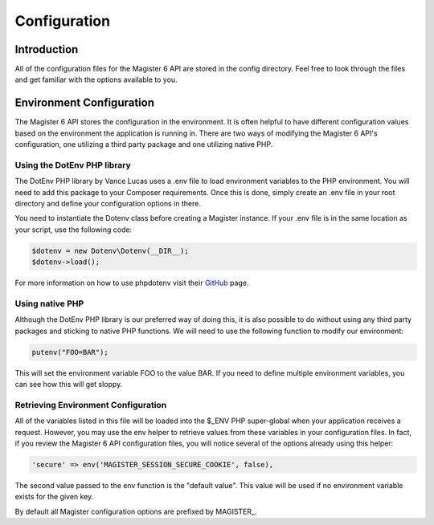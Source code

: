 =============
Configuration
=============


Introduction
============

All of the configuration files for the Magister 6 API are stored in the config directory. Feel free to look through the files and get familiar with the options available to you.


Environment Configuration
=========================

The Magister 6 API stores the configuration in the environment. It is often helpful to have different configuration values based on the environment the application is running in. There are two ways of modifying the Magister 6 API's configuration, one utilizing a third party package and one utilizing native PHP.


Using the DotEnv PHP library
----------------------------

The DotEnv PHP library by Vance Lucas uses a .env file to load environment variables to the PHP environment. You will need to add this package to your Composer requirements. Once this is done, simply create an .env file in your root directory and define your configuration options in there.

You need to instantiate the Dotenv class before creating a Magister instance. If your .env file is in the same location as your script, use the following code:

.. code-block:: php

	$dotenv = new Dotenv\Dotenv(__DIR__);
	$dotenv->load();

For more information on how to use phpdotenv visit their `GitHub <https://github.com/vlucas/phpdotenv>`_ page. 


Using native PHP
----------------

Although the DotEnv PHP library is our preferred way of doing this, it is also possible to do without using any third party packages and sticking to native PHP functions. We will need to use the following function to modify our environment:

.. code-block:: php

	putenv("FOO=BAR");

This will set the environment variable FOO to the value BAR. If you need to define multiple environment variables, you can see how this will get sloppy.


Retrieving Environment Configuration
------------------------------------

All of the variables listed in this file will be loaded into the $_ENV PHP super-global when your application receives a request. However, you may use the env helper to retrieve values from these variables in your configuration files. In fact, if you review the Magister 6 API configuration files, you will notice several of the options already using this helper:

.. code-block:: php

	'secure' => env('MAGISTER_SESSION_SECURE_COOKIE', false),

The second value passed to the env function is the "default value". This value will be used if no environment variable exists for the given key.

By default all Magister configuration options are prefixed by MAGISTER_.